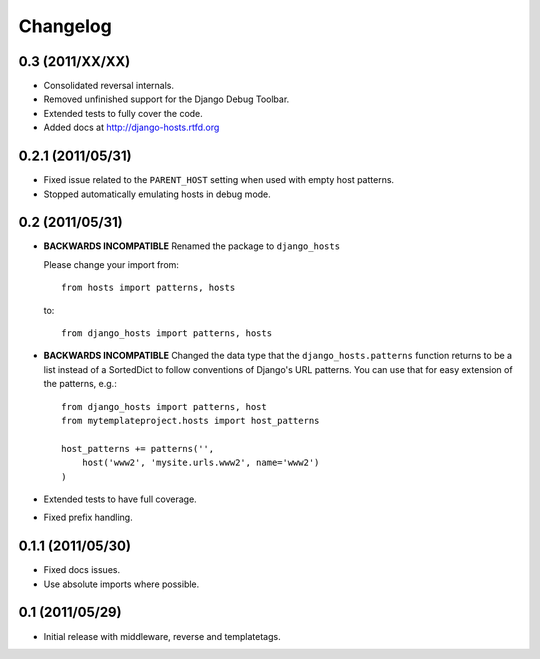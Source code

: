 Changelog
=========

0.3 (2011/XX/XX)
----------------

- Consolidated reversal internals.

- Removed unfinished support for the Django Debug Toolbar.

- Extended tests to fully cover the code.

- Added docs at http://django-hosts.rtfd.org

0.2.1 (2011/05/31)
------------------

- Fixed issue related to the ``PARENT_HOST`` setting when used with
  empty host patterns.

- Stopped automatically emulating hosts in debug mode.

0.2 (2011/05/31)
----------------

- **BACKWARDS INCOMPATIBLE** Renamed the package to ``django_hosts``

  Please change your import from::

    from hosts import patterns, hosts

  to::

    from django_hosts import patterns, hosts

- **BACKWARDS INCOMPATIBLE** Changed the data type that the
  ``django_hosts.patterns`` function returns to be a list instead of a
  SortedDict to follow conventions of Django's URL patterns.
  You can use that for easy extension of the patterns, e.g.::

    from django_hosts import patterns, host
    from mytemplateproject.hosts import host_patterns

    host_patterns += patterns('',
        host('www2', 'mysite.urls.www2', name='www2')
    )

- Extended tests to have full coverage.

- Fixed prefix handling.

0.1.1 (2011/05/30)
------------------

- Fixed docs issues.

- Use absolute imports where possible.

0.1 (2011/05/29)
----------------

- Initial release with middleware, reverse and templatetags.
